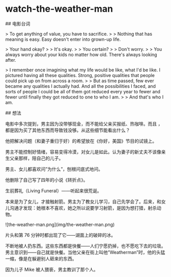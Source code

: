 * watch-the-weather-man
:PROPERTIES:
:CUSTOM_ID: watch-the-weather-man
:END:
​## 电影台词

> To get anything of value, you have to sacrifice. > > Nothing that has meaning is easy. Easy doesn't enter into grown-up life.

> Your hand okay? > > It's okay. > > You certain? > > Don't worry. > > You always worry about your kids no matter how old. There's always looking after.

> I remember once imagining what my life would be like, what I'd be like. I pictured having all these qualities. Strong, positive qualities that people could pick up on from across a room. > > But as time passed, few ever became any qualities I actually had. And all the possibilities I faced, and sorts of people I could be all of them got reduced every year to fewer and fewer until finally they got reduced to one to who I am. > > And that's who I am.

​## 想法

电影中多次提到，男主因为没带够现金，而不能给父亲买报纸、热咖啡。而且 ，都是因为买了其他东西而导致钱没够。从这些细节能看出什么？

他把解决问题（和妻子重归于好）的希望放在《你好，美国》节目的试镜上。

男主不能控制好情绪，容易变得冷漠，对女儿是如此。认为妻子的新丈夫不该像亲生父亲那样，陪自己的儿子。

男主、女儿都喜欢问”为什么”，刨根问底式地问。

他删除了自己写了四年的小说《转折点》。

生前葬礼（Living Funeral）------听起来很荒诞。

本来是为了女儿，才接触射箭。男主为了教女儿学习，自己先学会了。后来，和女儿沟通才发现：她根本不喜欢，她之所以说要学习射箭，是因为想打猎，射杀动物。

![the-weather-man.png](img/the-weather-man.png)

片头和第 76 分钟时都出现了它------湖面上的破碎的冰。

不断地被人扔东西。这些东西都是快餐------人们宁愿扔掉，也不愿吃下去的垃圾。男主意识到------自己就是快餐。当他父亲在街上叫他”Weatherman”时，他的头猛一缩，像是在躲避别人砸来的东西。

因为儿子 Mike 被人猥亵，男主教训了那个人。
